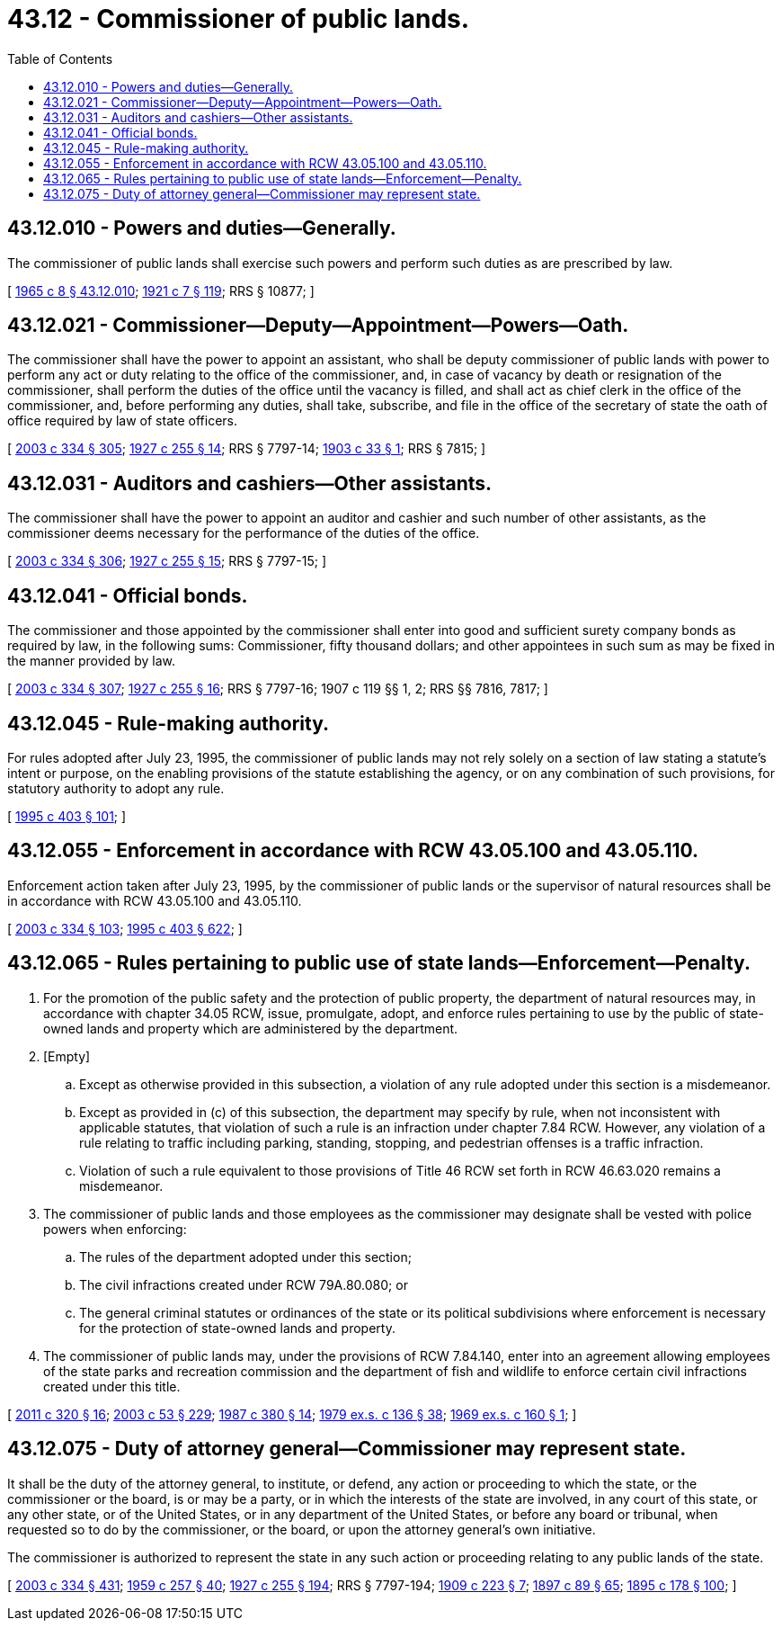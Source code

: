 = 43.12 - Commissioner of public lands.
:toc:

== 43.12.010 - Powers and duties—Generally.
The commissioner of public lands shall exercise such powers and perform such duties as are prescribed by law.

[ http://leg.wa.gov/CodeReviser/documents/sessionlaw/1965c8.pdf?cite=1965%20c%208%20§%2043.12.010[1965 c 8 § 43.12.010]; http://leg.wa.gov/CodeReviser/documents/sessionlaw/1921c7.pdf?cite=1921%20c%207%20§%20119[1921 c 7 § 119]; RRS § 10877; ]

== 43.12.021 - Commissioner—Deputy—Appointment—Powers—Oath.
The commissioner shall have the power to appoint an assistant, who shall be deputy commissioner of public lands with power to perform any act or duty relating to the office of the commissioner, and, in case of vacancy by death or resignation of the commissioner, shall perform the duties of the office until the vacancy is filled, and shall act as chief clerk in the office of the commissioner, and, before performing any duties, shall take, subscribe, and file in the office of the secretary of state the oath of office required by law of state officers.

[ http://lawfilesext.leg.wa.gov/biennium/2003-04/Pdf/Bills/Session%20Laws/House/1252.SL.pdf?cite=2003%20c%20334%20§%20305[2003 c 334 § 305]; http://leg.wa.gov/CodeReviser/documents/sessionlaw/1927c255.pdf?cite=1927%20c%20255%20§%2014[1927 c 255 § 14]; RRS § 7797-14; http://leg.wa.gov/CodeReviser/documents/sessionlaw/1903c33.pdf?cite=1903%20c%2033%20§%201[1903 c 33 § 1]; RRS § 7815; ]

== 43.12.031 - Auditors and cashiers—Other assistants.
The commissioner shall have the power to appoint an auditor and cashier and such number of other assistants, as the commissioner deems necessary for the performance of the duties of the office.

[ http://lawfilesext.leg.wa.gov/biennium/2003-04/Pdf/Bills/Session%20Laws/House/1252.SL.pdf?cite=2003%20c%20334%20§%20306[2003 c 334 § 306]; http://leg.wa.gov/CodeReviser/documents/sessionlaw/1927c255.pdf?cite=1927%20c%20255%20§%2015[1927 c 255 § 15]; RRS § 7797-15; ]

== 43.12.041 - Official bonds.
The commissioner and those appointed by the commissioner shall enter into good and sufficient surety company bonds as required by law, in the following sums: Commissioner, fifty thousand dollars; and other appointees in such sum as may be fixed in the manner provided by law.

[ http://lawfilesext.leg.wa.gov/biennium/2003-04/Pdf/Bills/Session%20Laws/House/1252.SL.pdf?cite=2003%20c%20334%20§%20307[2003 c 334 § 307]; http://leg.wa.gov/CodeReviser/documents/sessionlaw/1927c255.pdf?cite=1927%20c%20255%20§%2016[1927 c 255 § 16]; RRS § 7797-16; 1907 c 119 §§ 1, 2; RRS §§ 7816, 7817; ]

== 43.12.045 - Rule-making authority.
For rules adopted after July 23, 1995, the commissioner of public lands may not rely solely on a section of law stating a statute's intent or purpose, on the enabling provisions of the statute establishing the agency, or on any combination of such provisions, for statutory authority to adopt any rule.

[ http://lawfilesext.leg.wa.gov/biennium/1995-96/Pdf/Bills/Session%20Laws/House/1010-S.SL.pdf?cite=1995%20c%20403%20§%20101[1995 c 403 § 101]; ]

== 43.12.055 - Enforcement in accordance with RCW  43.05.100 and  43.05.110.
Enforcement action taken after July 23, 1995, by the commissioner of public lands or the supervisor of natural resources shall be in accordance with RCW 43.05.100 and 43.05.110.

[ http://lawfilesext.leg.wa.gov/biennium/2003-04/Pdf/Bills/Session%20Laws/House/1252.SL.pdf?cite=2003%20c%20334%20§%20103[2003 c 334 § 103]; http://lawfilesext.leg.wa.gov/biennium/1995-96/Pdf/Bills/Session%20Laws/House/1010-S.SL.pdf?cite=1995%20c%20403%20§%20622[1995 c 403 § 622]; ]

== 43.12.065 - Rules pertaining to public use of state lands—Enforcement—Penalty.
. For the promotion of the public safety and the protection of public property, the department of natural resources may, in accordance with chapter 34.05 RCW, issue, promulgate, adopt, and enforce rules pertaining to use by the public of state-owned lands and property which are administered by the department.

. [Empty]
.. Except as otherwise provided in this subsection, a violation of any rule adopted under this section is a misdemeanor.

.. Except as provided in (c) of this subsection, the department may specify by rule, when not inconsistent with applicable statutes, that violation of such a rule is an infraction under chapter 7.84 RCW. However, any violation of a rule relating to traffic including parking, standing, stopping, and pedestrian offenses is a traffic infraction.

.. Violation of such a rule equivalent to those provisions of Title 46 RCW set forth in RCW 46.63.020 remains a misdemeanor.

. The commissioner of public lands and those employees as the commissioner may designate shall be vested with police powers when enforcing:

.. The rules of the department adopted under this section;

.. The civil infractions created under RCW 79A.80.080; or

.. The general criminal statutes or ordinances of the state or its political subdivisions where enforcement is necessary for the protection of state-owned lands and property.

. The commissioner of public lands may, under the provisions of RCW 7.84.140, enter into an agreement allowing employees of the state parks and recreation commission and the department of fish and wildlife to enforce certain civil infractions created under this title.

[ http://lawfilesext.leg.wa.gov/biennium/2011-12/Pdf/Bills/Session%20Laws/Senate/5622-S2.SL.pdf?cite=2011%20c%20320%20§%2016[2011 c 320 § 16]; http://lawfilesext.leg.wa.gov/biennium/2003-04/Pdf/Bills/Session%20Laws/Senate/5758.SL.pdf?cite=2003%20c%2053%20§%20229[2003 c 53 § 229]; http://leg.wa.gov/CodeReviser/documents/sessionlaw/1987c380.pdf?cite=1987%20c%20380%20§%2014[1987 c 380 § 14]; http://leg.wa.gov/CodeReviser/documents/sessionlaw/1979ex1c136.pdf?cite=1979%20ex.s.%20c%20136%20§%2038[1979 ex.s. c 136 § 38]; http://leg.wa.gov/CodeReviser/documents/sessionlaw/1969ex1c160.pdf?cite=1969%20ex.s.%20c%20160%20§%201[1969 ex.s. c 160 § 1]; ]

== 43.12.075 - Duty of attorney general—Commissioner may represent state.
It shall be the duty of the attorney general, to institute, or defend, any action or proceeding to which the state, or the commissioner or the board, is or may be a party, or in which the interests of the state are involved, in any court of this state, or any other state, or of the United States, or in any department of the United States, or before any board or tribunal, when requested so to do by the commissioner, or the board, or upon the attorney general's own initiative.

The commissioner is authorized to represent the state in any such action or proceeding relating to any public lands of the state.

[ http://lawfilesext.leg.wa.gov/biennium/2003-04/Pdf/Bills/Session%20Laws/House/1252.SL.pdf?cite=2003%20c%20334%20§%20431[2003 c 334 § 431]; http://leg.wa.gov/CodeReviser/documents/sessionlaw/1959c257.pdf?cite=1959%20c%20257%20§%2040[1959 c 257 § 40]; http://leg.wa.gov/CodeReviser/documents/sessionlaw/1927c255.pdf?cite=1927%20c%20255%20§%20194[1927 c 255 § 194]; RRS § 7797-194; http://leg.wa.gov/CodeReviser/documents/sessionlaw/1909c223.pdf?cite=1909%20c%20223%20§%207[1909 c 223 § 7]; http://leg.wa.gov/CodeReviser/documents/sessionlaw/1897c89.pdf?cite=1897%20c%2089%20§%2065[1897 c 89 § 65]; http://leg.wa.gov/CodeReviser/documents/sessionlaw/1895c178.pdf?cite=1895%20c%20178%20§%20100[1895 c 178 § 100]; ]


